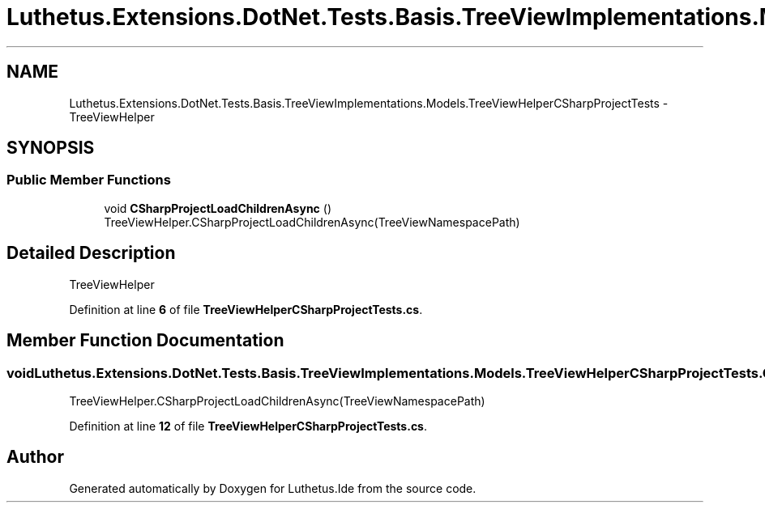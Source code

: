 .TH "Luthetus.Extensions.DotNet.Tests.Basis.TreeViewImplementations.Models.TreeViewHelperCSharpProjectTests" 3 "Version 1.0.0" "Luthetus.Ide" \" -*- nroff -*-
.ad l
.nh
.SH NAME
Luthetus.Extensions.DotNet.Tests.Basis.TreeViewImplementations.Models.TreeViewHelperCSharpProjectTests \- TreeViewHelper  

.SH SYNOPSIS
.br
.PP
.SS "Public Member Functions"

.in +1c
.ti -1c
.RI "void \fBCSharpProjectLoadChildrenAsync\fP ()"
.br
.RI "TreeViewHelper\&.CSharpProjectLoadChildrenAsync(TreeViewNamespacePath) "
.in -1c
.SH "Detailed Description"
.PP 
TreeViewHelper 
.PP
Definition at line \fB6\fP of file \fBTreeViewHelperCSharpProjectTests\&.cs\fP\&.
.SH "Member Function Documentation"
.PP 
.SS "void Luthetus\&.Extensions\&.DotNet\&.Tests\&.Basis\&.TreeViewImplementations\&.Models\&.TreeViewHelperCSharpProjectTests\&.CSharpProjectLoadChildrenAsync ()"

.PP
TreeViewHelper\&.CSharpProjectLoadChildrenAsync(TreeViewNamespacePath) 
.PP
Definition at line \fB12\fP of file \fBTreeViewHelperCSharpProjectTests\&.cs\fP\&.

.SH "Author"
.PP 
Generated automatically by Doxygen for Luthetus\&.Ide from the source code\&.
